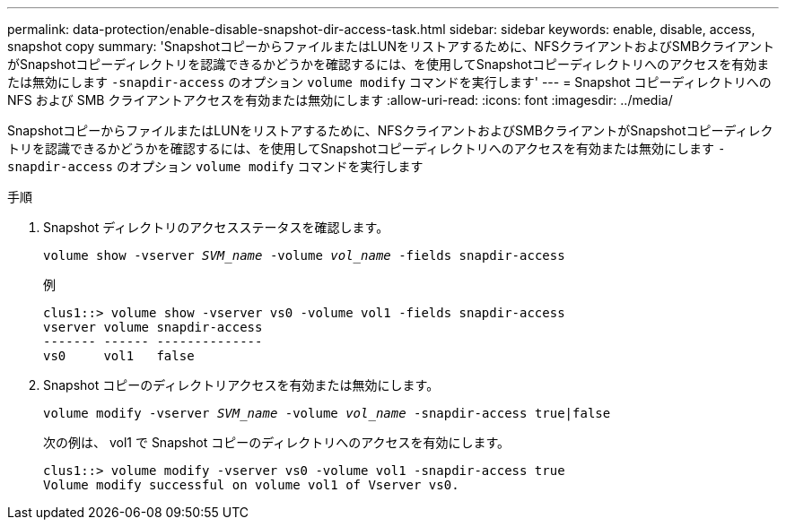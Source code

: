 ---
permalink: data-protection/enable-disable-snapshot-dir-access-task.html 
sidebar: sidebar 
keywords: enable, disable, access, snapshot copy 
summary: 'SnapshotコピーからファイルまたはLUNをリストアするために、NFSクライアントおよびSMBクライアントがSnapshotコピーディレクトリを認識できるかどうかを確認するには、を使用してSnapshotコピーディレクトリへのアクセスを有効または無効にします `-snapdir-access` のオプション `volume modify` コマンドを実行します' 
---
= Snapshot コピーディレクトリへの NFS および SMB クライアントアクセスを有効または無効にします
:allow-uri-read: 
:icons: font
:imagesdir: ../media/


[role="lead"]
SnapshotコピーからファイルまたはLUNをリストアするために、NFSクライアントおよびSMBクライアントがSnapshotコピーディレクトリを認識できるかどうかを確認するには、を使用してSnapshotコピーディレクトリへのアクセスを有効または無効にします `-snapdir-access` のオプション `volume modify` コマンドを実行します

.手順
. Snapshot ディレクトリのアクセスステータスを確認します。
+
`volume show -vserver _SVM_name_ -volume _vol_name_ -fields snapdir-access`

+
例

+
[listing]
----

clus1::> volume show -vserver vs0 -volume vol1 -fields snapdir-access
vserver volume snapdir-access
------- ------ --------------
vs0     vol1   false
----
. Snapshot コピーのディレクトリアクセスを有効または無効にします。
+
`volume modify -vserver _SVM_name_ -volume _vol_name_ -snapdir-access true|false`

+
次の例は、 vol1 で Snapshot コピーのディレクトリへのアクセスを有効にします。

+
[listing]
----

clus1::> volume modify -vserver vs0 -volume vol1 -snapdir-access true
Volume modify successful on volume vol1 of Vserver vs0.
----

